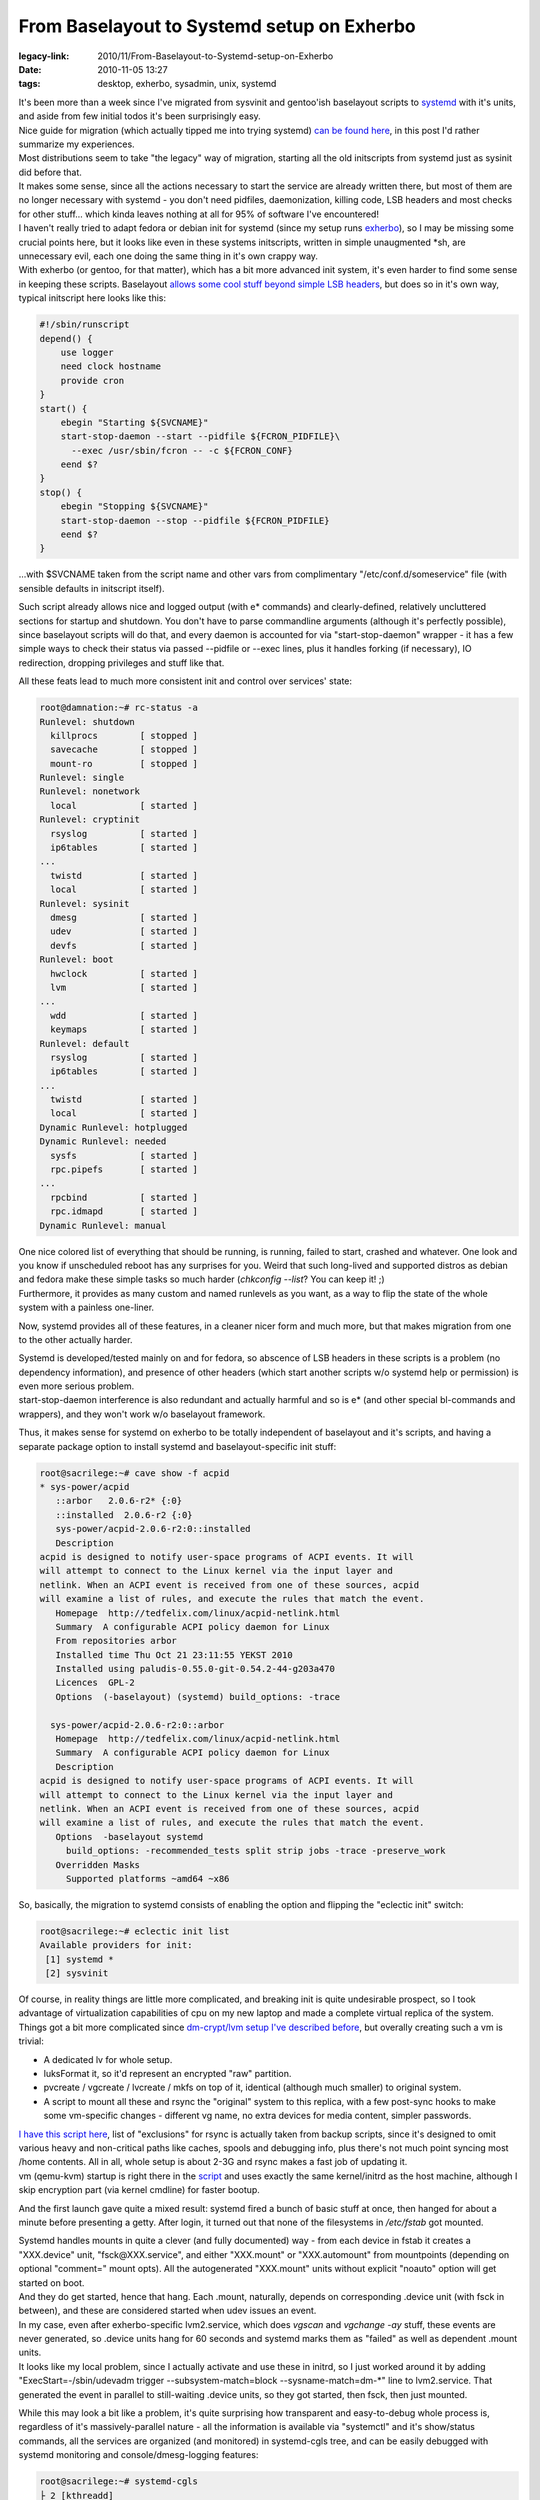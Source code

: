 From Baselayout to Systemd setup on Exherbo
###########################################

:legacy-link: 2010/11/From-Baselayout-to-Systemd-setup-on-Exherbo
:date: 2010-11-05 13:27
:tags: desktop, exherbo, sysadmin, unix, systemd


| It's been more than a week since I've migrated from sysvinit and gentoo'ish
  baselayout scripts to `systemd
  <http://0pointer.de/blog/projects/systemd.html>`_ with it's units, and aside
  from few initial todos it's been surprisingly easy.
| Nice guide for migration (which actually tipped me into trying systemd) `can
  be found here <http://www.mailstation.de/wordpress/?p=48>`_, in this post I'd
  rather summarize my experiences.

| Most distributions seem to take "the legacy" way of migration, starting all
  the old initscripts from systemd just as sysinit did before that.
| It makes some sense, since all the actions necessary to start the service are
  already written there, but most of them are no longer necessary with systemd -
  you don't need pidfiles, daemonization, killing code, LSB headers and most
  checks for other stuff... which kinda leaves nothing at all for 95% of
  software I've encountered!
| I haven't really tried to adapt fedora or debian init for systemd (since my
  setup runs `exherbo <http://www.exherbo.org/>`_), so I may be missing some
  crucial points here, but it looks like even in these systems initscripts,
  written in simple unaugmented \*sh, are unnecessary evil, each one doing the
  same thing in it's own crappy way.

| With exherbo (or gentoo, for that matter), which has a bit more advanced init
  system, it's even harder to find some sense in keeping these
  scripts. Baselayout `allows some cool stuff beyond simple LSB headers
  <http://www.gentoo.org/doc/en/handbook/handbook-x86.xml?part=2&chap=4>`_, but
  does so in it's own way, typical initscript here looks like this:

.. code-block:: bash

    #!/sbin/runscript
    depend() {
        use logger
        need clock hostname
        provide cron
    }
    start() {
        ebegin "Starting ${SVCNAME}"
        start-stop-daemon --start --pidfile ${FCRON_PIDFILE}\
          --exec /usr/sbin/fcron -- -c ${FCRON_CONF}
        eend $?
    }
    stop() {
        ebegin "Stopping ${SVCNAME}"
        start-stop-daemon --stop --pidfile ${FCRON_PIDFILE}
        eend $?
    }

...with $SVCNAME taken from the script name and other vars from complimentary
"/etc/conf.d/someservice" file (with sensible defaults in initscript itself).

Such script already allows nice and logged output (with e\* commands) and
clearly-defined, relatively uncluttered sections for startup and shutdown. You
don't have to parse commandline arguments (although it's perfectly possible),
since baselayout scripts will do that, and every daemon is accounted for via
"start-stop-daemon" wrapper - it has a few simple ways to check their status via
passed --pidfile or --exec lines, plus it handles forking (if necessary), IO
redirection, dropping privileges and stuff like that.

All these feats lead to much more consistent init and control over services'
state:

.. code-block:: bash

    root@damnation:~# rc-status -a
    Runlevel: shutdown
      killprocs        [ stopped ]
      savecache        [ stopped ]
      mount-ro         [ stopped ]
    Runlevel: single
    Runlevel: nonetwork
      local            [ started ]
    Runlevel: cryptinit
      rsyslog          [ started ]
      ip6tables        [ started ]
    ...
      twistd           [ started ]
      local            [ started ]
    Runlevel: sysinit
      dmesg            [ started ]
      udev             [ started ]
      devfs            [ started ]
    Runlevel: boot
      hwclock          [ started ]
      lvm              [ started ]
    ...
      wdd              [ started ]
      keymaps          [ started ]
    Runlevel: default
      rsyslog          [ started ]
      ip6tables        [ started ]
    ...
      twistd           [ started ]
      local            [ started ]
    Dynamic Runlevel: hotplugged
    Dynamic Runlevel: needed
      sysfs            [ started ]
      rpc.pipefs       [ started ]
    ...
      rpcbind          [ started ]
      rpc.idmapd       [ started ]
    Dynamic Runlevel: manual

| One nice colored list of everything that should be running, is running, failed
  to start, crashed and whatever. One look and you know if unscheduled reboot
  has any surprises for you. Weird that such long-lived and supported distros as
  debian and fedora make these simple tasks so much harder (*chkconfig --list*?
  You can keep it! ;)
| Furthermore, it provides as many custom and named runlevels as you want, as a
  way to flip the state of the whole system with a painless one-liner.

Now, systemd provides all of these features, in a cleaner nicer form and much
more, but that makes migration from one to the other actually harder.

| Systemd is developed/tested mainly on and for fedora, so abscence of LSB
  headers in these scripts is a problem (no dependency information), and
  presence of other headers (which start another scripts w/o systemd help or
  permission) is even more serious problem.
| start-stop-daemon interference is also redundant and actually harmful and so
  is e\* (and other special bl-commands and wrappers), and they won't work w/o
  baselayout framework.

Thus, it makes sense for systemd on exherbo to be totally independent of
baselayout and it's scripts, and having a separate package option to install
systemd and baselayout-specific init stuff:

.. code-block:: console

    root@sacrilege:~# cave show -f acpid
    * sys-power/acpid
       ::arbor   2.0.6-r2* {:0}
       ::installed  2.0.6-r2 {:0}
       sys-power/acpid-2.0.6-r2:0::installed
       Description
    acpid is designed to notify user-space programs of ACPI events. It will
    will attempt to connect to the Linux kernel via the input layer and
    netlink. When an ACPI event is received from one of these sources, acpid
    will examine a list of rules, and execute the rules that match the event.
       Homepage  http://tedfelix.com/linux/acpid-netlink.html
       Summary  A configurable ACPI policy daemon for Linux
       From repositories arbor
       Installed time Thu Oct 21 23:11:55 YEKST 2010
       Installed using paludis-0.55.0-git-0.54.2-44-g203a470
       Licences  GPL-2
       Options  (-baselayout) (systemd) build_options: -trace

      sys-power/acpid-2.0.6-r2:0::arbor
       Homepage  http://tedfelix.com/linux/acpid-netlink.html
       Summary  A configurable ACPI policy daemon for Linux
       Description
    acpid is designed to notify user-space programs of ACPI events. It will
    will attempt to connect to the Linux kernel via the input layer and
    netlink. When an ACPI event is received from one of these sources, acpid
    will examine a list of rules, and execute the rules that match the event.
       Options  -baselayout systemd
         build_options: -recommended_tests split strip jobs -trace -preserve_work
       Overridden Masks
         Supported platforms ~amd64 ~x86

So, basically, the migration to systemd consists of enabling the option and
flipping the "eclectic init" switch:

.. code-block:: console

    root@sacrilege:~# eclectic init list
    Available providers for init:
     [1] systemd *
     [2] sysvinit

| Of course, in reality things are little more complicated, and breaking init is
  quite undesirable prospect, so I took advantage of virtualization capabilities
  of cpu on my new laptop and made a complete virtual replica of the system.

| Things got a bit more complicated since `dm-crypt/lvm setup I've described
  before
  <http://blog.fraggod.net/2010/4/LUKS-dm-crypt-rootfs-without-password-via-smartcard>`_,
  but overally creating such a vm is trivial:

- A dedicated lv for whole setup.
- luksFormat it, so it'd represent an encrypted "raw" partition.
- pvcreate / vgcreate / lvcreate / mkfs on top of it, identical (although much
  smaller) to original system.
- A script to mount all these and rsync the "original" system to this replica,
  with a few post-sync hooks to make some vm-specific changes - different vg
  name, no extra devices for media content, simpler passwords.

| `I have this script here <http://fraggod.net/oss/bin_scrz/quasictl.sh>`_, list
  of "exclusions" for rsync is actually taken from backup scripts, since it's
  designed to omit various heavy and non-critical paths like caches, spools and
  debugging info, plus there's not much point syncing most /home contents. All
  in all, whole setup is about 2-3G and rsync makes a fast job of updating it.
| vm (qemu-kvm) startup is right there in the `script
  <http://fraggod.net/oss/bin_scrz/quasictl.sh>`_ and uses exactly the same
  kernel/initrd as the host machine, although I skip encryption part (via kernel
  cmdline) for faster bootup.

And the first launch gave quite a mixed result: systemd fired a bunch of basic
stuff at once, then hanged for about a minute before presenting a getty. After
login, it turned out that none of the filesystems in */etc/fstab* got mounted.

| Systemd handles mounts in quite a clever (and fully documented) way - from
  each device in fstab it creates a "XXX.device" unit, "fsck\@XXX.service", and
  either "XXX.mount" or "XXX.automount" from mountpoints (depending on optional
  "comment=" mount opts). All the autogenerated "XXX.mount" units without
  explicit "noauto" option will get started on boot.
| And they do get started, hence that hang. Each .mount, naturally, depends on
  corresponding .device unit (with fsck in between), and these are considered
  started when udev issues an event.

| In my case, even after exherbo-specific lvm2.service, which does *vgscan* and
  *vgchange -ay* stuff, these events are never generated, so .device units hang
  for 60 seconds and systemd marks them as "failed" as well as dependent .mount
  units.
| It looks like my local problem, since I actually activate and use these in
  initrd, so I just worked around it by adding "ExecStart=-/sbin/udevadm trigger
  --subsystem-match=block --sysname-match=dm-\*" line to lvm2.service. That
  generated the event in parallel to still-waiting .device units, so they got
  started, then fsck, then just mounted.

While this may look a bit like a problem, it's quite surprising how transparent
and easy-to-debug whole process is, regardless of it's massively-parallel
nature - all the information is available via "systemctl" and it's show/status
commands, all the services are organized (and monitored) in systemd-cgls tree,
and can be easily debugged with systemd monitoring and console/dmesg-logging
features:

.. code-block:: console

    root@sacrilege:~# systemd-cgls
    ├ 2 [kthreadd]
    ├ 3 [ksoftirqd/0]
    ├ 6 [migration/0]
    ├ 7 [migration/1]
    ├ 9 [ksoftirqd/1]
    ├ 10 [kworker/0:1]
    ...
    ├ 2688 [kworker/0:2]
    ├ 2700 [kworker/u:0]
    ├ 2728 [kworker/u:2]
    ├ 2729 [kworker/u:4]
    ├ user
    │ └ fraggod
    │ └ no-session
    │ ├ 1444 /bin/sh /usr/bin/startx
    │ ├ 1462 xinit /home/fraggod/.xinitrc -- /etc/X11/xinit/xserverrc :0 -auth /home/fraggod/.serveraut...
    ...
    │ ├ 2407 ssh root@anathema -Y
    │ └ 2751 systemd-cgls
    └ systemd-1
     ├ 1 /sbin/init
     ├ var-src.mount
     ├ var-tmp.mount
     ├ ipsec.service
     │ ├ 1059 /bin/sh /usr/lib/ipsec/_plutorun --debug --uniqueids yes --force_busy no --nocrsend no --str...
     │ ├ 1060 logger -s -p daemon.error -t ipsec__plutorun
     │ ├ 1061 /bin/sh /usr/lib/ipsec/_plutorun --debug --uniqueids yes --force_busy no --nocrsend no --str...
     │ ├ 1062 /bin/sh /usr/lib/ipsec/_plutoload --wait no --post
     │ ├ 1064 /usr/libexec/ipsec/pluto --nofork --secretsfile /etc/ipsec.secrets --ipsecdir /etc/ipsec.d -...
     │ ├ 1069 pluto helper # 0
     │ ├ 1070 pluto helper # 1
     │ ├ 1071 pluto helper # 2
     │ └ 1223 _pluto_adns
     ├ sys-kernel-debug.mount
     ├ var-cache-fscache.mount
     ├ net@.service
     ├ rpcidmapd.service
     │ └ 899 /usr/sbin/rpc.idmapd -f
     ├ rpcstatd.service
     │ └ 892 /sbin/rpc.statd -F
     ├ rpcbind.service
     │ └ 890 /sbin/rpcbind -d
     ├ wpa_supplicant.service
     │ └ 889 /usr/sbin/wpa_supplicant -c /etc/wpa_supplicant/wpa_supplicant.conf -u -Dwext -iwlan0
     ├ cachefilesd.service
     │ └ 883 /sbin/cachefilesd -n
     ├ dbus.service
     │ └ 784 /usr/bin/dbus-daemon --system --address=systemd: --nofork --systemd-activation
     ├ acpid.service
     │ └ 775 /usr/sbin/acpid -f
     ├ openct.service
     │ └ 786 /usr/sbin/ifdhandler -H -p etoken64 usb /dev/bus/usb/002/003
     ├ ntpd.service
     │ └ 772 /usr/sbin/ntpd -u ntp:ntp -n -g -p /var/run/ntpd.pid
     ├ bluetooth.service
     │ ├ 771 /usr/sbin/bluetoothd -n
     │ └ 1469 [khidpd_046db008]
     ├ syslog.service
     │ └ 768 /usr/sbin/rsyslogd -n -c5 -6
     ├ getty@.service
     │ ├ tty1
     │ │ └ 1451 /sbin/agetty 38400 tty1
     │ ├ tty3
     │ │ └ 766 /sbin/agetty 38400 tty3
     │ ├ tty6
     │ │ └ 765 /sbin/agetty 38400 tty6
     │ ├ tty5
     │ │ └ 763 /sbin/agetty 38400 tty5
     │ ├ tty4
     │ │ └ 762 /sbin/agetty 38400 tty4
     │ └ tty2
     │ └ 761 /sbin/agetty 38400 tty2
     ├ postfix.service
     │ ├ 872 /usr/lib/postfix/master
     │ ├ 877 qmgr -l -t fifo -u
     │ └ 2631 pickup -l -t fifo -u
     ├ fcron.service
     │ └ 755 /usr/sbin/fcron -f
     ├ var-cache.mount
     ├ var-run.mount
     ├ var-lock.mount
     ├ var-db-paludis.mount
     ├ home-fraggod-.spring.mount
     ├ etc-core.mount
     ├ var.mount
     ├ home.mount
     ├ boot.mount
     ├ fsck@.service
     ├ dev-mapper-prime\x2dswap.swap
     ├ dev-mqueue.mount
     ├ dev-hugepages.mount
     ├ udev.service
     │ ├ 240 /sbin/udevd
     │ ├ 639 /sbin/udevd
     │ └ 640 /sbin/udevd
     ├ systemd-logger.service
     │ └ 228 //lib/systemd/systemd-logger
     └ tmp.mount

.. code-block:: console

    root@sacrilege:~# systemctl status ipsec.service
    ipsec.service - IPSec (openswan)
      Loaded: loaded (/etc/systemd/system/ipsec.service)
      Active: active (running) since Fri, 05 Nov 2010 15:16:54 +0500; 2h 16min ago
      Process: 981 (/usr/sbin/ipsec setup start, code=exited, status=0/SUCCESS)
      Process: 974 (/bin/sleep 10, code=exited, status=0/SUCCESS)
      CGroup: name=systemd:/systemd-1/ipsec.service
       ├ 1059 /bin/sh /usr/lib/ipsec/_plutorun --debug --uniqueids yes --force_busy no --noc...
       ├ 1060 logger -s -p daemon.error -t ipsec__plutorun
       ├ 1061 /bin/sh /usr/lib/ipsec/_plutorun --debug --uniqueids yes --force_busy no --noc...
       ├ 1062 /bin/sh /usr/lib/ipsec/_plutoload --wait no --post
       ├ 1064 /usr/libexec/ipsec/pluto --nofork --secretsfile /etc/ipsec.secrets --ipsecdir ...
       ├ 1069 pluto helper # 0
       ├ 1070 pluto helper # 1
       ├ 1071 pluto helper # 2
       └ 1223 _pluto_adns

It's not just hacking at some opaque \*sh hacks (like debian init or even
interactive-mode baselayout) and takes so little effort to the point that it's
really enjoyable process.

| But making it mount and start all the default (and available) stuff is not the
  end of it, because there are plenty of services not yet adapted to systemd.
| I actually expected some (relatively) hard work here, because there are quite
  a few initscripts in /etc/init.d, even on a desktop machine, but once again, I
  was in for a nice surprise, since systemd just makes all the work go away. All
  you need to do is to decide on the ordering (or copy it from baselayout
  scripts) and put an appropriate "Type=" and "ExecStart=" lines in .service
  file. That's all there is, really.
| After that, of course, complete bootup-shutdown test on a vm is in order, and
  everything "just works" as it is supposed to.
| Bootup on a real hardware is exactly the same as vm, no surprises here.
  "udevadm trigger" seem to be necessary as well, proving validity of vm model.

Systemd boot time is way faster than sysvinit, as it is supposed to, although I
don't really care, since reboot is seldom necessary here.

As a summary, I'd recommend everyone to give systemd a try, or at least get
familiar with `it's rationale <http://0pointer.de/blog/projects/systemd.html>`_
and `features <http://0pointer.de/public/systemd-man/>`_ (plus this three-part
blog series: `one
<http://0pointer.de/blog/projects/systemd-for-admins-1.html>`_, `two
<http://0pointer.de/blog/projects/systemd-for-admins-2.html>`_, `three
<http://0pointer.de/blog/projects/systemd-for-admins-3.html>`_).  `My units
<http://fraggod.net/svc/git/systemd>`_ aren't perfect (and I'll probably update
network-related stuff to use `ConnMan <http://connman.net/>`_), but if you're
lazy, `grab them here <http://fraggod.net/svc/git/systemd>`_. Also, `here is a
repo with units for archlinux
<http://github.com/falconindy/systemd-arch-units>`_, which I loosely used as a
reference point along with */lib/systemd* contents.
